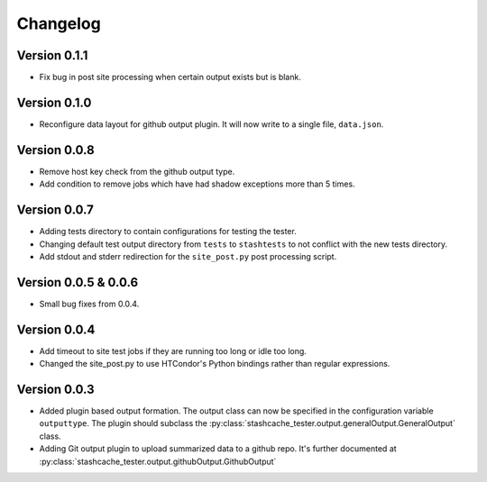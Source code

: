 Changelog
=========

Version 0.1.1
-------------

* Fix bug in post site processing when certain output exists but is blank.

Version 0.1.0
-------------

* Reconfigure data layout for github output plugin.  It will now write to a single file, ``data.json``.  


Version 0.0.8
-------------

* Remove host key check from the github output type.
* Add condition to remove jobs which have had shadow exceptions more than 5 times.

Version 0.0.7
-------------

* Adding tests directory to contain configurations for testing the tester.
* Changing default test output directory from ``tests`` to ``stashtests`` to not conflict with the new tests directory.
* Add stdout and stderr redirection for the ``site_post.py`` post processing script.


Version 0.0.5 & 0.0.6
---------------------

* Small bug fixes from 0.0.4.  


Version 0.0.4
-------------

* Add timeout to site test jobs if they are running too long or idle too long.
* Changed the site_post.py to use HTCondor's Python bindings rather than regular expressions.


Version 0.0.3
-------------

* Added plugin based output formation.  The output class can now be specified in the configuration variable ``outputtype``.  The plugin should subclass the :py:class:`stashcache_tester.output.generalOutput.GeneralOutput` class.
* Adding Git output plugin to upload summarized data to a github repo.  It's further documented at :py:class:`stashcache_tester.output.githubOutput.GithubOutput`
